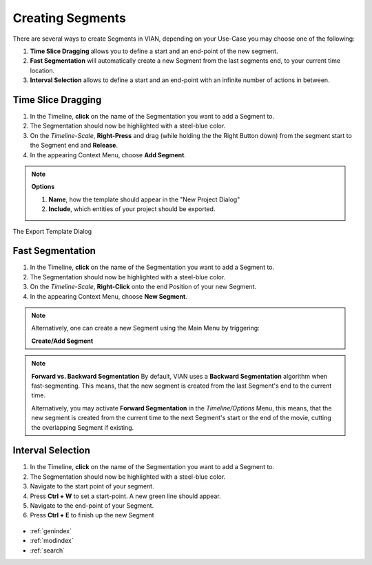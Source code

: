 .. _create_segment:


*****************
Creating Segments
*****************

There are several ways to create Segments in VIAN, depending on your Use-Case you may choose one of the following:

1. **Time Slice Dragging** allows you to define a start and an end-point of the new segment.
2. **Fast Segmentation** will automatically create a new Segment from the last segments end, to your current time location.
3. **Interval Selection** allows to define a start and an end-point with an infinite number of actions in between.

Time Slice Dragging
*******************

1. In the Timeline, **click** on the name of the Segmentation you want to add a Segment to.
2. The Segmentation should now be highlighted with a steel-blue color.
3. On the *Timeline-Scale*, **Right-Press** and drag (while holding the the Right Button down) from the segment start to the Segment end and **Release**.
4. In the appearing Context Menu, choose **Add Segment**.

.. note:: **Options**

   1. **Name**, how the template should appear in the "New Project Dialog"
   2. **Include**, which entities of your project should be exported.


.. figure:: create_segment_01.png
   :scale: 80 %
   :align: center
   :alt: map to buried treasure

   The Export Template Dialog

Fast Segmentation
*****************

1. In the Timeline, **click** on the name of the Segmentation you want to add a Segment to.
2. The Segmentation should now be highlighted with a steel-blue color.
3. On the *Timeline-Scale*, **Right-Click** onto the end Position of your new Segment.
4. In the appearing Context Menu, choose **New Segment**.

.. note::
   Alternatively, one can create a new Segment using the Main Menu by triggering:

   **Create/Add Segment**

.. note::
   **Forward vs. Backward Segmentation**
   By default, VIAN uses a **Backward Segmentation** algorithm when fast-segmenting.
   This means, that the new segment is created from the last Segment's end to the current time.

   Alternatively, you may activate **Forward Segmentation** in the *Timeline/Options* Menu, this means,
   that the new segment is created from the current time to the next Segment's start or the end of the movie,
   cutting the overlapping Segment if existing.


.. figure:: create_segment_02.png
   :scale: 80 %
   :align: center
   :alt: map to buried treasure

Interval Selection
******************

1. In the Timeline, **click** on the name of the Segmentation you want to add a Segment to.
2. The Segmentation should now be highlighted with a steel-blue color.
3. Navigate to the start point of your segment.
4. Press **Ctrl + W** to set a start-point. A new green line should appear.
5. Navigate to the end-point of your Segment.
6. Press **Ctrl + E** to finish up the new Segment


.. figure:: create_segment_03.png
   :scale: 80 %
   :align: center
   :alt: map to buried treasure

.. seealso::

   * :ref:`new_project`
   * :ref:`import_elan_projects`
   * :ref:`changing_movie_paths`


* :ref:`genindex`
* :ref:`modindex`
* :ref:`search`
